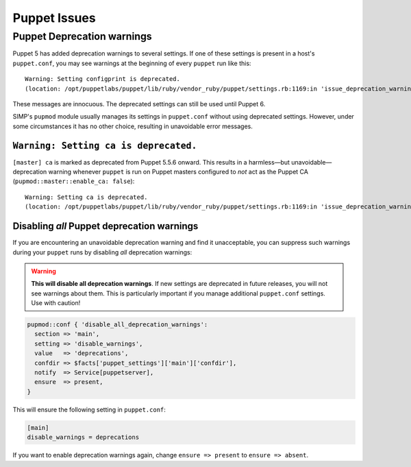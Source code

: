 .. _ug-puppet-issues:

Puppet Issues
=============


.. _ug-ts-puppet-depwarnings:

Puppet Deprecation warnings
---------------------------

Puppet 5 has added deprecation warnings to several settings.  If one of these
settings is present in a host's ``puppet.conf``, you may see warnings at the
beginning of every ``puppet`` run like this:
::

    Warning: Setting configprint is deprecated.
    (location: /opt/puppetlabs/puppet/lib/ruby/vendor_ruby/puppet/settings.rb:1169:in 'issue_deprecation_warning')

These messages are innocuous.  The deprecated settings can still be used until
Puppet 6.

SIMP's ``pupmod`` module usually manages its settings in ``puppet.conf``
without using deprecated settings.  However, under some circumstances it has no
other choice, resulting in unavoidable error messages.


``Warning: Setting ca is deprecated.``
~~~~~~~~~~~~~~~~~~~~~~~~~~~~~~~~~~~~~~

``[master] ca`` is marked as deprecated from Puppet 5.5.6 onward.  This results
in a harmless—but unavoidable—deprecation warning whenever ``puppet`` is run
on Puppet masters configured to `not` act as the Puppet CA
(``pupmod::master::enable_ca: false``):
::
    Warning: Setting ca is deprecated.
    (location: /opt/puppetlabs/puppet/lib/ruby/vendor_ruby/puppet/settings.rb:1169:in 'issue_deprecation_warning')



.. _ug-ts-puppet-disabling-depwarnings:

Disabling `all` Puppet deprecation warnings
~~~~~~~~~~~~~~~~~~~~~~~~~~~~~~~~~~~~~~~~~~~

If you are encountering an unavoidable deprecation warning and find it
unacceptable, you can suppress such warnings during your ``puppet`` runs by disabling `all`
deprecation warnings:

.. WARNING::

   **This will disable all deprecation warnings**.  If new settings are deprecated
   in future releases, you will not see warnings about them. This is
   particularly important if you manage additional ``puppet.conf`` settings.
   Use with caution!

.. code-block:: puppet

   pupmod::conf { 'disable_all_deprecation_warnings':
     section => 'main',
     setting => 'disable_warnings',
     value   => 'deprecations',
     confdir => $facts['puppet_settings']['main']['confdir'],
     notify  => Service[puppetserver],
     ensure  => present,
   }

This will ensure the following setting in ``puppet.conf``:

.. code-block:: ini

  [main]
  disable_warnings = deprecations

If you want to enable deprecation warnings again, change ``ensure => present`` to ``ensure =>
absent``.
